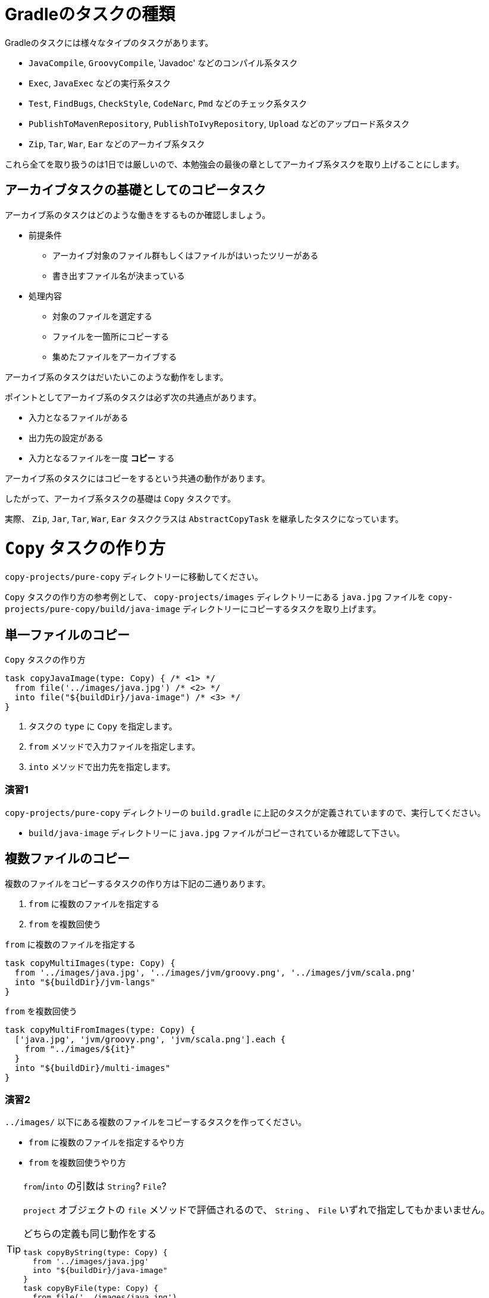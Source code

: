 = Gradleのタスクの種類

Gradleのタスクには様々なタイプのタスクがあります。

* `JavaCompile`, `GroovyCompile`, 'Javadoc' などのコンパイル系タスク
* `Exec`, `JavaExec` などの実行系タスク
* `Test`, `FindBugs`, `CheckStyle`, `CodeNarc`, `Pmd` などのチェック系タスク
* `PublishToMavenRepository`, `PublishToIvyRepository`, `Upload` などのアップロード系タスク
* `Zip`, `Tar`, `War`, `Ear` などのアーカイブ系タスク

これら全てを取り扱うのは1日では厳しいので、本勉強会の最後の章としてアーカイブ系タスクを取り上げることにします。

== アーカイブタスクの基礎としてのコピータスク

アーカイブ系のタスクはどのような働きをするものか確認しましょう。

* 前提条件
** アーカイブ対象のファイル群もしくはファイルがはいったツリーがある
** 書き出すファイル名が決まっている
* 処理内容
** 対象のファイルを選定する
** ファイルを一箇所にコピーする
** 集めたファイルをアーカイブする

アーカイブ系のタスクはだいたいこのような動作をします。

ポイントとしてアーカイブ系のタスクは必ず次の共通点があります。

* 入力となるファイルがある
* 出力先の設定がある
* 入力となるファイルを一度 *コピー* する

アーカイブ系のタスクにはコピーをするという共通の動作があります。

したがって、アーカイブ系タスクの基礎は `Copy` タスクです。

実際、 `Zip`, `Jar`, `Tar`, `War`, `Ear` タスククラスは `AbstractCopyTask` を継承したタスクになっています。

= `Copy` タスクの作り方

`copy-projects/pure-copy` ディレクトリーに移動してください。

`Copy` タスクの作り方の参考例として、 `copy-projects/images` ディレクトリーにある `java.jpg` ファイルを `copy-projects/pure-copy/build/java-image` ディレクトリーにコピーするタスクを取り上げます。

== 単一ファイルのコピー

.`Copy` タスクの作り方
[source,groovy]
----
task copyJavaImage(type: Copy) { /* <1> */
  from file('../images/java.jpg') /* <2> */
  into file("${buildDir}/java-image") /* <3> */
}
----
<1> タスクの `type` に `Copy` を指定します。
<2> `from` メソッドで入力ファイルを指定します。
<3> `into` メソッドで出力先を指定します。

=== 演習1

.`copy-projects/pure-copy` ディレクトリーの `build.gradle` に上記のタスクが定義されていますので、実行してください。
* `build/java-image` ディレクトリーに `java.jpg` ファイルがコピーされているか確認して下さい。

== 複数ファイルのコピー

.複数のファイルをコピーするタスクの作り方は下記の二通りあります。
. `from` に複数のファイルを指定する
. `from` を複数回使う


.`from` に複数のファイルを指定する
[source,groovy]
----
task copyMultiImages(type: Copy) {
  from '../images/java.jpg', '../images/jvm/groovy.png', '../images/jvm/scala.png'
  into "${buildDir}/jvm-langs"
}
----

.`from` を複数回使う
[source,groovy]
----
task copyMultiFromImages(type: Copy) {
  ['java.jpg', 'jvm/groovy.png', 'jvm/scala.png'].each {
    from "../images/${it}"
  }
  into "${buildDir}/multi-images"
}
----

=== 演習2

.`../images/` 以下にある複数のファイルをコピーするタスクを作ってください。
* `from` に複数のファイルを指定するやり方
* `from` を複数回使うやり方

.`from`/`into` の引数は `String`? `File`?
[TIP]
====

`project` オブジェクトの `file` メソッドで評価されるので、 `String` 、 `File` いずれで指定してもかまいません。

.どちらの定義も同じ動作をする
[source,groovy]
----
task copyByString(type: Copy) {
  from '../images/java.jpg'
  into "${buildDir}/java-image"
}
task copyByFile(type: Copy) {
  from file('../images/java.jpg')
  into file('build/java-image')
}
----

====

.`buildDir` とは？
[TIP]
====

プロジェクトの成果物を配置するディレクトリーです。ほぼすべてのタスクの成果物はこのディレクトリーに配置されます。
デフォルトのディレクトリーのパスは `projectDir/build` となっています。

なお、 `clean` タスクは `project.buildDir` ディレクトリーを削除するタスクです。

====

== ディレクトリーごとコピー

コピーはファイル単位だけでなく、ディレクトリー単位でも可能です。
その際は `from` にディレクトリーを指定します。

.ディレクトリーごとコピー
[source,groovy]
----
task copyDir(type: Copy) {
  from '../images/server'
  into "${buildDir}/copy-dir"
}
----

また、特に違いはありませんが、 `project.fileTree` メソッドによって、 `ConfigurableFileTree` オブジェクトを構築して `from` に指定することも可能です。動作としては、 `from` にディレクトリーを指定したものと同様の動きに鳴ります。

.`fileTree` を用いてディレクトリーごとコピー
[source,groovy]
----
task copyTree(type: Copy) {
  from fileTree('../images/server')
  into "${buildDir}/copy-tree"
}
----

.`ConfigurableFileTree` のメリットは何？
[TIP]
====

`ConfigurableFileTree` は指定したベースディレクトリーからのツリー構造をたどって得られるファイルのリストのようなものです。

`List` との違いは `List` は内容がすぐに評価されるのに対して、 `ConfigurableFileTree` では必要になった時点でリストとして評価することができる点です。

例えばまだツリーの内部にファイルが存在していない場合は、リストではディレクトリーの下にあるファイルを列挙することはできませんが、 `ConfigurableFileTree` では必要になった時に始めてディレクトリーの内部を走査するので、設定時にはなかったファイルを取り扱うことができます。

====

=== 演習3

`copy-projects/images` の下にあるファイルをディレクトリー構造を維持したまま `build/images` ディレクトリーにコピーする `copyImages` タスクを作成してください。

== ファイルのフィルタリング

ファイルをコピーする際に特定の条件を指定したい場合などがあると思います。例えば、 `課題管理票.xlsx` はコピーするけど、 `課題管理票_bk.xlsx` はコピーしないなど。

このようなコピーするファイルのフィルタリング機能を `Copy` タスクは提供してくれています。

.pngファイルだけをコピーする
[source,groovy]
----
task copyOnlyPng(type: Copy) {
  from '../images/tool'
  into "${buildDir}/only-png"
  include '*.png'
}
----

`include` を用いると指定されたパターンに合致するファイルだけがコピーの対象になります。

.png以外のファイルをコピーする
[source,groovy]
----
task copyNotPng(type: Copy) {
  from '../images/tool'
  into "${buildDir}/only-png"
  exclude '*.png'
}
----

`exclude` を用いると指定されたパターンに合致するファイルはコピーされません。

.パターン文字列
[TIP]
====

`include` および `exclude` はAntのパターン文字列で指定します。

.Antのパターン文字列
* `*` すべての文字列を含むファイル
** `*.class` -> 拡張子が `class` のファイルすべて
** `*Test$*` -> ファイル名の途中に `Test$` を含むファイルすべて
* `**` すべての文字列を含むディレクトリー
** `**tmp` -> `tmp` で終わるディレクトリーすべて
** `tmp**` -> `tmp` で始まるディレクトリー
** `**/img/*` -> すべてのディレクトリーの下にある `img` ディレクトリーの下にあるファイルすべて

.指定例
* `com/fasterxml/` の下にあるディレクトリーファイルすべて
** `**/com/fasterxml/**/*`
* 対象のディレクトリーの中からファイル名に `Test$` が含まれるファイルすべて
** `**/*Test$*`

====

=== 演習4

.上記の `copyOnlyPng` と `copyNotPng` タスクを実行してください。
* `copyOnlyPng` がpngファイルだけをコピーしていることを確認して下さい。
* `copyNotPng` がpngファイル以外をコピーしていることを確認して下さい。

